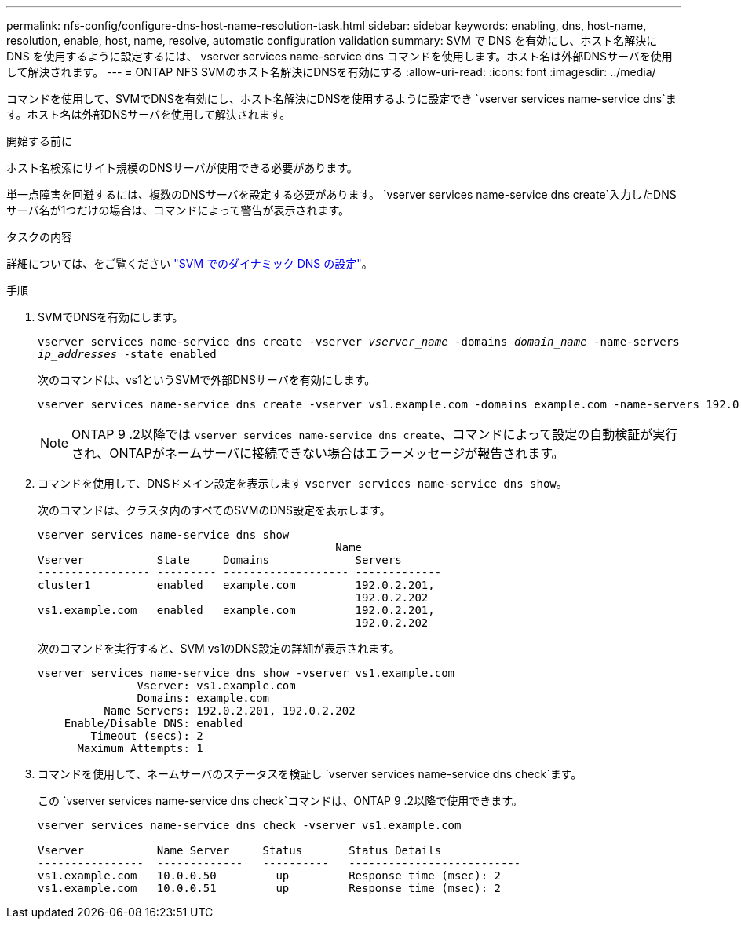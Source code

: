 ---
permalink: nfs-config/configure-dns-host-name-resolution-task.html 
sidebar: sidebar 
keywords: enabling, dns, host-name, resolution, enable, host, name, resolve, automatic configuration validation 
summary: SVM で DNS を有効にし、ホスト名解決に DNS を使用するように設定するには、 vserver services name-service dns コマンドを使用します。ホスト名は外部DNSサーバを使用して解決されます。 
---
= ONTAP NFS SVMのホスト名解決にDNSを有効にする
:allow-uri-read: 
:icons: font
:imagesdir: ../media/


[role="lead"]
コマンドを使用して、SVMでDNSを有効にし、ホスト名解決にDNSを使用するように設定でき `vserver services name-service dns`ます。ホスト名は外部DNSサーバを使用して解決されます。

.開始する前に
ホスト名検索にサイト規模のDNSサーバが使用できる必要があります。

単一点障害を回避するには、複数のDNSサーバを設定する必要があります。 `vserver services name-service dns create`入力したDNSサーバ名が1つだけの場合は、コマンドによって警告が表示されます。

.タスクの内容
詳細については、をご覧ください link:../networking/configure_dynamic_dns_services.html["SVM でのダイナミック DNS の設定"]。

.手順
. SVMでDNSを有効にします。
+
`vserver services name-service dns create -vserver _vserver_name_ -domains _domain_name_ -name-servers _ip_addresses_ -state enabled`

+
次のコマンドは、vs1というSVMで外部DNSサーバを有効にします。

+
[listing]
----
vserver services name-service dns create -vserver vs1.example.com -domains example.com -name-servers 192.0.2.201,192.0.2.202 -state enabled
----
+
[NOTE]
====
ONTAP 9 .2以降では `vserver services name-service dns create`、コマンドによって設定の自動検証が実行され、ONTAPがネームサーバに接続できない場合はエラーメッセージが報告されます。

====
. コマンドを使用して、DNSドメイン設定を表示します `vserver services name-service dns show`。
+
次のコマンドは、クラスタ内のすべてのSVMのDNS設定を表示します。

+
[listing]
----
vserver services name-service dns show
                                             Name
Vserver           State     Domains             Servers
----------------- --------- ------------------- -------------
cluster1          enabled   example.com         192.0.2.201,
                                                192.0.2.202
vs1.example.com   enabled   example.com         192.0.2.201,
                                                192.0.2.202
----
+
次のコマンドを実行すると、SVM vs1のDNS設定の詳細が表示されます。

+
[listing]
----
vserver services name-service dns show -vserver vs1.example.com
               Vserver: vs1.example.com
               Domains: example.com
          Name Servers: 192.0.2.201, 192.0.2.202
    Enable/Disable DNS: enabled
        Timeout (secs): 2
      Maximum Attempts: 1
----
. コマンドを使用して、ネームサーバのステータスを検証し `vserver services name-service dns check`ます。
+
この `vserver services name-service dns check`コマンドは、ONTAP 9 .2以降で使用できます。

+
[listing]
----
vserver services name-service dns check -vserver vs1.example.com

Vserver           Name Server     Status       Status Details
----------------  -------------   ----------   --------------------------
vs1.example.com   10.0.0.50         up         Response time (msec): 2
vs1.example.com   10.0.0.51         up         Response time (msec): 2
----

